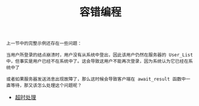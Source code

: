 #+TITLE: 容错编程
#+HTML_HEAD: <link rel="stylesheet" type="text/css" href="../css/main.css" />
#+HTML_LINK_UP: ../concurrency/concurrency.html   
#+HTML_LINK_HOME: ../tutorial.html
#+OPTIONS: num:nil timestamp:nil

#+begin_example
  上一节中的完整示例还存在一些问题：

  当用户所登录的结点崩溃时，用户没有从系统中登出，因此该用户仍然在服务器的 User_List 中，但事实是用户已经不在系统中了。这会导致这用户不能再次登录，因为系统认为它已经在系统中了

  或者如果服务器发送消息出现故障了，那么这时候会导致客户端在 await_result 函数中一直等待，那又该怎么处理这个问题呢？
#+end_example
+ [[file:timeout.org][超时处理]]
